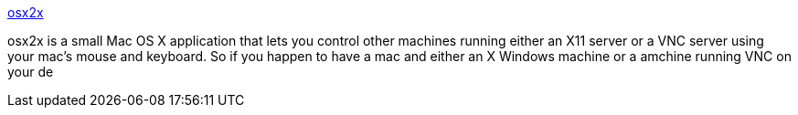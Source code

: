 :jbake-type: post
:jbake-status: published
:jbake-title: osx2x
:jbake-tags: software,freeware,macosx,réseau,remote,vnc,_mois_mars,_année_2005
:jbake-date: 2005-03-02
:jbake-depth: ../
:jbake-uri: shaarli/1109771024000.adoc
:jbake-source: https://nicolas-delsaux.hd.free.fr/Shaarli?searchterm=http%3A%2F%2Fwww.opendarwin.org%2Fprojects%2Fosx2x%2F&searchtags=software+freeware+macosx+r%C3%A9seau+remote+vnc+_mois_mars+_ann%C3%A9e_2005
:jbake-style: shaarli

http://www.opendarwin.org/projects/osx2x/[osx2x]

osx2x is a small Mac OS X application that lets you control other machines running either an X11 server or a VNC server using your mac's mouse and keyboard. So if you happen to have a mac and either an X Windows machine or a amchine running VNC on your de
